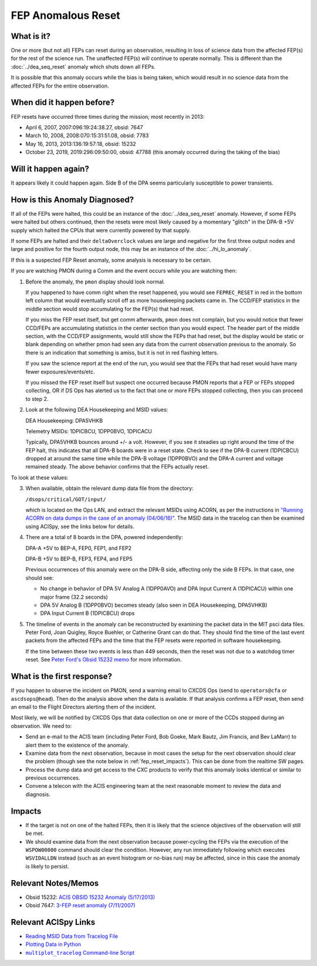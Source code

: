 .. _fep-reset:

FEP Anomalous Reset
===================

What is it?
-----------

One or more (but not all) FEPs can reset during an observation, resulting in 
loss of science data from the affected FEP(s) for the rest of the science run. 
The unaffected FEP(s) will continue to operate normally. This is different than 
the :doc:`../dea_seq_reset` anomaly which shuts down all FEPs. 

It is possible that this anomaly occurs while the bias is being taken, which 
would result in no science data from the affected FEPs for the entire
observation. 

When did it happen before?
--------------------------

FEP resets have occurred three times during the mission; most recently in 2013:

* April 6, 2007, 2007:096:19:24:38.27, obsid: 7647
* March 10, 2008, 2008:070:15:31:51.08, obsid: 7783
* May 16, 2013, 2013:136:19:57:18, obsid: 15232
* October 23, 2019, 2019:296:09:50:00, obsid: 47788 (this anomaly occurred 
  during the taking of the bias)

Will it happen again?
---------------------

It appears likely it could happen again. Side B of the DPA seems particularly
susceptible to power transients.

How is this Anomaly Diagnosed?
------------------------------

If all of the FEPs were halted, this could be an instance of the 
:doc:`../dea_seq_reset` anomaly. However, if some FEPs were halted 
but others continued, then the resets were most likely caused by a 
momentary "glitch" in the DPA-B +5V supply which halted the CPUs 
that were currently powered by that supply.

If some FEPs are halted and their ``deltaOverclock`` values are 
large and negative for the first three output nodes and large and 
positive for the fourth output node, this may be an instance of the
:doc:`../hi_lo_anomaly`.

If this is a suspected FEP Reset anomaly, some analysis is necessary 
to be certain.

If you are watching PMON during a Comm and the event occurs while you
are watching then:

1. Before the anomaly, the ``pmon`` display should look normal.

   If you happened to have comm right when the reset happened, you
   would see ``FEPREC_RESET`` in red in the bottom left column that 
   would eventually scroll off as more housekeeping packets came in. 
   The CCD/FEP statistics in the middle section would stop accumulating
   for the FEP(s) that had reset.

   If you miss the FEP reset itself, but get comm afterwards, ``pmon``
   does not complain, but you would notice that fewer CCD/FEPs are
   accumulating statistics in the center section than you would
   expect. The header part of the middle section, with the CCD/FEP
   assignments, would still show the FEPs that had reset, but the 
   display would be static or blank depending on whether pmon had 
   seen any data from the current observation previous to the anomaly. 
   So there is an indication that something is amiss, but it is not 
   in red flashing letters.

   If you saw the science report at the end of the run, you would see
   that the FEPs that had reset would have many fewer exposures/events/etc.

   If you missed the FEP reset itself but suspect one occurred because
   PMON reports that a FEP or FEPs stopped collecting, OR if DS Ops
   has alerted us to the fact that one or more FEPs stopped
   collecting, then you can proceed to step 2.

2. Look at the following DEA Housekeeping and MSID values:

   DEA Housekeeping: DPA5VHKB

   Telemetry MSIDs: 1DPICBCU, 1DPP0BVO, 1DPICACU

   Typically, DPA5VHKB bounces around +/- a volt. However, if you see
   it steadies up right around the time of the FEP halt, this indicates
   that all DPA-B boards were in a reset state. Check to see if the DPA-B
   current (1DPICBCU) dropped at around the same time while the DPA-B 
   voltage (1DPP0BVO) and the DPA-A current and voltage remained steady. 
   The above behavior confirms that the FEPs actually reset.

To look at these values:

3. When available, obtain the relevant dump data file from the directory:

   ``/dsops/critical/GOT/input/`` 
   
   which is located on the Ops LAN, and extract the relevant MSIDs using
   ACORN, as per the instructions in
   `"Running ACORN on data dumps in the case of an anomaly (04/06/16)" <http://cxc.cfa.harvard.edu/acis/memos/Dump_Acorn.html>`_.
   The MSID data in the tracelog can then be examined using ACISpy, see
   the links below for details.

4. There are a total of 8 boards in the DPA, powered independently:

   DPA-A +5V to BEP-A, FEP0, FEP1, and FEP2

   DPA-B +5V to BEP-B, FEP3, FEP4, and FEP5

   Previous occurrences of this anomaly were on the DPA-B side,
   affecting only the side B FEPs. In that case, one should see:

   - No change in behavior of DPA 5V Analog A (1DPP0AVO) and DPA Input 
     Current A (1DPICACU) within one major frame (32.2 seconds)
   - DPA 5V Analog B (1DPP0BVO) becomes steady (also seen in DEA
     Housekeeping, DPA5VHKB)
   - DPA Input Current B (1DPICBCU) drops

.. raw:: html
   <br>

5. The timeline of events in the anomaly can be reconstructed by
   examining the packet data in the MIT psci data files. Peter Ford,
   Joan Quigley, Royce Buehler, or Catherine Grant can do that. They
   should find the time of the last event packets from the affected FEPs
   and the time that the FEP resets were reported in software
   housekeeping.

   If the time between these two events is less than 449 seconds, then
   the reset was not due to a watchdog timer reset. See 
   `Peter Ford's Obsid 15232 memo <ftp://acis.mit.edu/pub/acis-obsid-15232-anom.pdf>`_ 
   for more information. 


What is the first response?
---------------------------

If you happen to observe the incident on PMON, send a warning email to
CXCDS Ops (send to ``operators@cfa`` or ``ascdsops@head``). Then do the 
analysis above when the data is available. If that analysis confirms a 
FEP reset, then send an email to the Flight Directors alerting them of 
the incident.

Most likely, we will be notified by CXCDS Ops that data collection on one or more of
the CCDs stopped during an observation. We need to:

* Send an e-mail to the ACIS team (including Peter Ford, Bob Goeke, Mark Bautz,
  Jim Francis, and Bev LaMarr) to alert them to the existence of the anomaly.

* Examine data from the next observation, because in most cases the setup for 
  the next observation should clear the problem (though see the note below in 
  :ref:`fep_reset_impacts`). This can be done from the realtime SW pages.

* Process the dump data and get access to the CXC products to verify that this
  anomaly looks identical or similar to previous occurrences.

* Convene a telecon with the ACIS engineering team at the next reasonable moment 
  to review the data and diagnosis.

.. _fep_reset_impacts:

Impacts
-------

* If the target is not on one of the halted FEPs, then it is likely that
  the science objectives of the observation will still be met.  

* We should examine data from the next observation because power-cycling the FEPs 
  via the execution of the ``WSPOW00000`` command should clear the condition. 
  However, any run immediately following which executes ``WSVIDALLDN`` instead 
  (such as an event histogram or no-bias run) may be affected, since in this 
  case the anomaly is likely to persist.

Relevant Notes/Memos
--------------------

* Obsid 15232: `ACIS OBSID 15232 Anomaly (5/17/2013) <ftp://acis.mit.edu/pub/acis-obsid-15232-anom.pdf>`_
* Obsid 7647: `3-FEP reset anomaly (7/11/2007) <http://cxc.cfa.harvard.edu/acis/memos/OCCcm08039_closeout.pdf>`_

.. |mptl| replace:: ``multiplot_tracelog`` Command-line Script
.. _mptl: http://cxc.cfa.harvard.edu/acis/acispy/command_line.html#multiplot-tracelog

Relevant ACISpy Links
---------------------

* `Reading MSID Data from Tracelog File <http://cxc.cfa.harvard.edu/acis/acispy/loading_data.html#reading-msid-data-from-a-tracelog-file>`_
* `Plotting Data in Python <http://cxc.cfa.harvard.edu/acis/acispy/plotting_data.html>`_
* |mptl|_